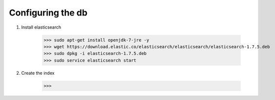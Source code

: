 Configuring the db
==================

1. Install elasticsearch

    >>> sudo apt-get install openjdk-7-jre -y
    >>> wget https://download.elastic.co/elasticsearch/elasticsearch/elasticsearch-1.7.5.deb
    >>> sudo dpkg -i elasticsearch-1.7.5.deb
    >>> sudo service elasticsearch start

2. Create the index

    >>> 